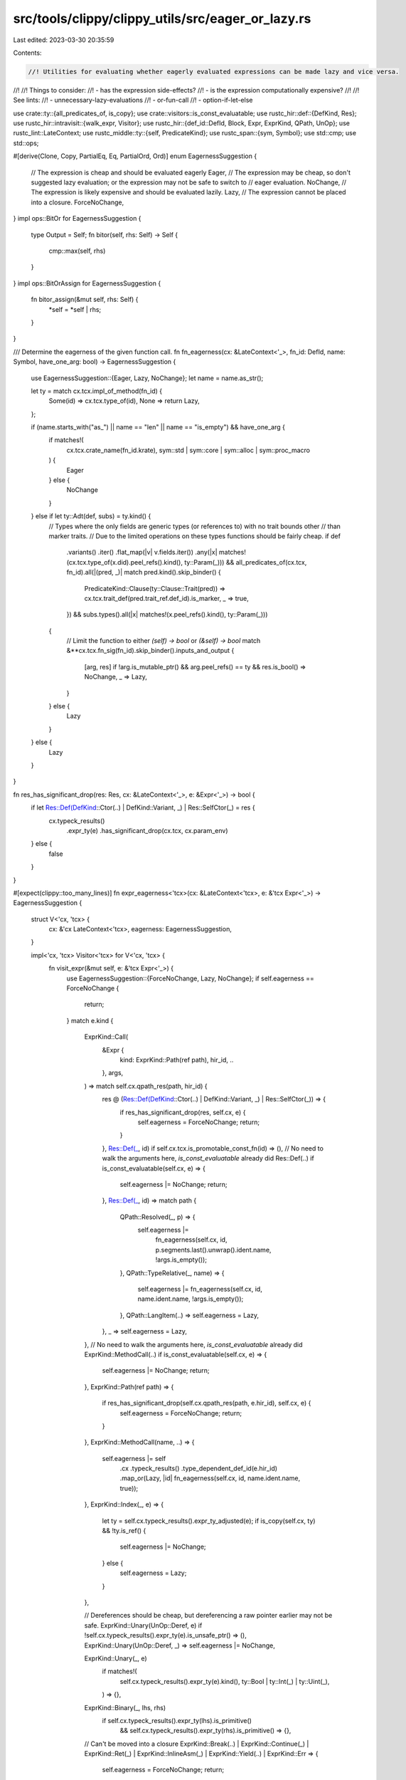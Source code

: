 src/tools/clippy/clippy_utils/src/eager_or_lazy.rs
==================================================

Last edited: 2023-03-30 20:35:59

Contents:

.. code-block:: rs

    //! Utilities for evaluating whether eagerly evaluated expressions can be made lazy and vice versa.
//!
//! Things to consider:
//!  - has the expression side-effects?
//!  - is the expression computationally expensive?
//!
//! See lints:
//!  - unnecessary-lazy-evaluations
//!  - or-fun-call
//!  - option-if-let-else

use crate::ty::{all_predicates_of, is_copy};
use crate::visitors::is_const_evaluatable;
use rustc_hir::def::{DefKind, Res};
use rustc_hir::intravisit::{walk_expr, Visitor};
use rustc_hir::{def_id::DefId, Block, Expr, ExprKind, QPath, UnOp};
use rustc_lint::LateContext;
use rustc_middle::ty::{self, PredicateKind};
use rustc_span::{sym, Symbol};
use std::cmp;
use std::ops;

#[derive(Clone, Copy, PartialEq, Eq, PartialOrd, Ord)]
enum EagernessSuggestion {
    // The expression is cheap and should be evaluated eagerly
    Eager,
    // The expression may be cheap, so don't suggested lazy evaluation; or the expression may not be safe to switch to
    // eager evaluation.
    NoChange,
    // The expression is likely expensive and should be evaluated lazily.
    Lazy,
    // The expression cannot be placed into a closure.
    ForceNoChange,
}
impl ops::BitOr for EagernessSuggestion {
    type Output = Self;
    fn bitor(self, rhs: Self) -> Self {
        cmp::max(self, rhs)
    }
}
impl ops::BitOrAssign for EagernessSuggestion {
    fn bitor_assign(&mut self, rhs: Self) {
        *self = *self | rhs;
    }
}

/// Determine the eagerness of the given function call.
fn fn_eagerness(cx: &LateContext<'_>, fn_id: DefId, name: Symbol, have_one_arg: bool) -> EagernessSuggestion {
    use EagernessSuggestion::{Eager, Lazy, NoChange};
    let name = name.as_str();

    let ty = match cx.tcx.impl_of_method(fn_id) {
        Some(id) => cx.tcx.type_of(id),
        None => return Lazy,
    };

    if (name.starts_with("as_") || name == "len" || name == "is_empty") && have_one_arg {
        if matches!(
            cx.tcx.crate_name(fn_id.krate),
            sym::std | sym::core | sym::alloc | sym::proc_macro
        ) {
            Eager
        } else {
            NoChange
        }
    } else if let ty::Adt(def, subs) = ty.kind() {
        // Types where the only fields are generic types (or references to) with no trait bounds other
        // than marker traits.
        // Due to the limited operations on these types functions should be fairly cheap.
        if def
            .variants()
            .iter()
            .flat_map(|v| v.fields.iter())
            .any(|x| matches!(cx.tcx.type_of(x.did).peel_refs().kind(), ty::Param(_)))
            && all_predicates_of(cx.tcx, fn_id).all(|(pred, _)| match pred.kind().skip_binder() {
                PredicateKind::Clause(ty::Clause::Trait(pred)) => cx.tcx.trait_def(pred.trait_ref.def_id).is_marker,
                _ => true,
            })
            && subs.types().all(|x| matches!(x.peel_refs().kind(), ty::Param(_)))
        {
            // Limit the function to either `(self) -> bool` or `(&self) -> bool`
            match &**cx.tcx.fn_sig(fn_id).skip_binder().inputs_and_output {
                [arg, res] if !arg.is_mutable_ptr() && arg.peel_refs() == ty && res.is_bool() => NoChange,
                _ => Lazy,
            }
        } else {
            Lazy
        }
    } else {
        Lazy
    }
}

fn res_has_significant_drop(res: Res, cx: &LateContext<'_>, e: &Expr<'_>) -> bool {
    if let Res::Def(DefKind::Ctor(..) | DefKind::Variant, _) | Res::SelfCtor(_) = res {
        cx.typeck_results()
            .expr_ty(e)
            .has_significant_drop(cx.tcx, cx.param_env)
    } else {
        false
    }
}

#[expect(clippy::too_many_lines)]
fn expr_eagerness<'tcx>(cx: &LateContext<'tcx>, e: &'tcx Expr<'_>) -> EagernessSuggestion {
    struct V<'cx, 'tcx> {
        cx: &'cx LateContext<'tcx>,
        eagerness: EagernessSuggestion,
    }

    impl<'cx, 'tcx> Visitor<'tcx> for V<'cx, 'tcx> {
        fn visit_expr(&mut self, e: &'tcx Expr<'_>) {
            use EagernessSuggestion::{ForceNoChange, Lazy, NoChange};
            if self.eagerness == ForceNoChange {
                return;
            }
            match e.kind {
                ExprKind::Call(
                    &Expr {
                        kind: ExprKind::Path(ref path),
                        hir_id,
                        ..
                    },
                    args,
                ) => match self.cx.qpath_res(path, hir_id) {
                    res @ (Res::Def(DefKind::Ctor(..) | DefKind::Variant, _) | Res::SelfCtor(_)) => {
                        if res_has_significant_drop(res, self.cx, e) {
                            self.eagerness = ForceNoChange;
                            return;
                        }
                    },
                    Res::Def(_, id) if self.cx.tcx.is_promotable_const_fn(id) => (),
                    // No need to walk the arguments here, `is_const_evaluatable` already did
                    Res::Def(..) if is_const_evaluatable(self.cx, e) => {
                        self.eagerness |= NoChange;
                        return;
                    },
                    Res::Def(_, id) => match path {
                        QPath::Resolved(_, p) => {
                            self.eagerness |=
                                fn_eagerness(self.cx, id, p.segments.last().unwrap().ident.name, !args.is_empty());
                        },
                        QPath::TypeRelative(_, name) => {
                            self.eagerness |= fn_eagerness(self.cx, id, name.ident.name, !args.is_empty());
                        },
                        QPath::LangItem(..) => self.eagerness = Lazy,
                    },
                    _ => self.eagerness = Lazy,
                },
                // No need to walk the arguments here, `is_const_evaluatable` already did
                ExprKind::MethodCall(..) if is_const_evaluatable(self.cx, e) => {
                    self.eagerness |= NoChange;
                    return;
                },
                ExprKind::Path(ref path) => {
                    if res_has_significant_drop(self.cx.qpath_res(path, e.hir_id), self.cx, e) {
                        self.eagerness = ForceNoChange;
                        return;
                    }
                },
                ExprKind::MethodCall(name, ..) => {
                    self.eagerness |= self
                        .cx
                        .typeck_results()
                        .type_dependent_def_id(e.hir_id)
                        .map_or(Lazy, |id| fn_eagerness(self.cx, id, name.ident.name, true));
                },
                ExprKind::Index(_, e) => {
                    let ty = self.cx.typeck_results().expr_ty_adjusted(e);
                    if is_copy(self.cx, ty) && !ty.is_ref() {
                        self.eagerness |= NoChange;
                    } else {
                        self.eagerness = Lazy;
                    }
                },

                // Dereferences should be cheap, but dereferencing a raw pointer earlier may not be safe.
                ExprKind::Unary(UnOp::Deref, e) if !self.cx.typeck_results().expr_ty(e).is_unsafe_ptr() => (),
                ExprKind::Unary(UnOp::Deref, _) => self.eagerness |= NoChange,

                ExprKind::Unary(_, e)
                    if matches!(
                        self.cx.typeck_results().expr_ty(e).kind(),
                        ty::Bool | ty::Int(_) | ty::Uint(_),
                    ) => {},
                ExprKind::Binary(_, lhs, rhs)
                    if self.cx.typeck_results().expr_ty(lhs).is_primitive()
                        && self.cx.typeck_results().expr_ty(rhs).is_primitive() => {},

                // Can't be moved into a closure
                ExprKind::Break(..)
                | ExprKind::Continue(_)
                | ExprKind::Ret(_)
                | ExprKind::InlineAsm(_)
                | ExprKind::Yield(..)
                | ExprKind::Err => {
                    self.eagerness = ForceNoChange;
                    return;
                },

                // Memory allocation, custom operator, loop, or call to an unknown function
                ExprKind::Box(_)
                | ExprKind::Unary(..)
                | ExprKind::Binary(..)
                | ExprKind::Loop(..)
                | ExprKind::Call(..) => self.eagerness = Lazy,

                ExprKind::ConstBlock(_)
                | ExprKind::Array(_)
                | ExprKind::Tup(_)
                | ExprKind::Lit(_)
                | ExprKind::Cast(..)
                | ExprKind::Type(..)
                | ExprKind::DropTemps(_)
                | ExprKind::Let(..)
                | ExprKind::If(..)
                | ExprKind::Match(..)
                | ExprKind::Closure { .. }
                | ExprKind::Field(..)
                | ExprKind::AddrOf(..)
                | ExprKind::Struct(..)
                | ExprKind::Repeat(..)
                | ExprKind::Block(Block { stmts: [], .. }, _) => (),

                // Assignment might be to a local defined earlier, so don't eagerly evaluate.
                // Blocks with multiple statements might be expensive, so don't eagerly evaluate.
                // TODO: Actually check if either of these are true here.
                ExprKind::Assign(..) | ExprKind::AssignOp(..) | ExprKind::Block(..) => self.eagerness |= NoChange,
            }
            walk_expr(self, e);
        }
    }

    let mut v = V {
        cx,
        eagerness: EagernessSuggestion::Eager,
    };
    v.visit_expr(e);
    v.eagerness
}

/// Whether the given expression should be changed to evaluate eagerly
pub fn switch_to_eager_eval<'tcx>(cx: &'_ LateContext<'tcx>, expr: &'tcx Expr<'_>) -> bool {
    expr_eagerness(cx, expr) == EagernessSuggestion::Eager
}

/// Whether the given expression should be changed to evaluate lazily
pub fn switch_to_lazy_eval<'tcx>(cx: &'_ LateContext<'tcx>, expr: &'tcx Expr<'_>) -> bool {
    expr_eagerness(cx, expr) == EagernessSuggestion::Lazy
}


